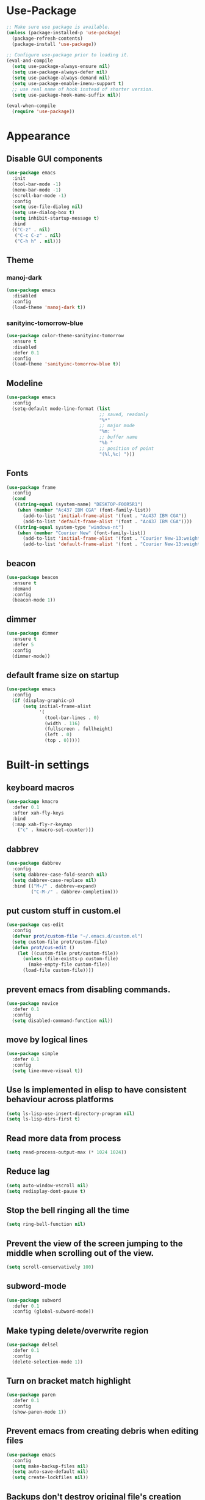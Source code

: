 * Use-Package
#+BEGIN_SRC emacs-lisp
  ;; Make sure use package is available.
  (unless (package-installed-p 'use-package)
    (package-refresh-contents)
    (package-install 'use-package))

  ;; Configure use-package prior to loading it.
  (eval-and-compile
    (setq use-package-always-ensure nil)
    (setq use-package-always-defer nil)
    (setq use-package-always-demand nil)
    (setq use-package-enable-imenu-support t)
    ;; use real name of hook instead of shorter version.
    (setq use-package-hook-name-suffix nil))

  (eval-when-compile
    (require 'use-package))
#+END_SRC

* Appearance
** Disable GUI components
#+BEGIN_SRC emacs-lisp
  (use-package emacs
    :init
    (tool-bar-mode -1)
    (menu-bar-mode -1)
    (scroll-bar-mode -1)
    :config
    (setq use-file-dialog nil)
    (setq use-dialog-box t)
    (setq inhibit-startup-message t)
    :bind
    (("C-z" . nil)
     ("C-c C-z" . nil)
     ("C-h h" . nil)))
#+END_SRC
** Theme
*** manoj-dark
#+BEGIN_SRC emacs-lisp
  (use-package emacs
    :disabled
    :config
    (load-theme 'manoj-dark t))
#+END_SRC
*** sanityinc-tomorrow-blue
#+BEGIN_SRC emacs-lisp
  (use-package color-theme-sanityinc-tomorrow
    :ensure t
    :disabled
    :defer 0.1
    :config
    (load-theme 'sanityinc-tomorrow-blue t))
#+END_SRC
** Modeline
#+BEGIN_SRC emacs-lisp
  (use-package emacs
    :config
    (setq-default mode-line-format (list
                                    ;; saved, readonly
                                    "%*"
                                    ;; major mode
                                    "%m: "
                                    ;; buffer name
                                    "%b "
                                    ;; position of point
                                    "(%l,%c) ")))
#+END_SRC
** Fonts
#+BEGIN_SRC emacs-lisp
  (use-package frame
    :config
    (cond
     ((string-equal (system-name) "DESKTOP-F00R5R1")
      (when (member "Ac437 IBM CGA" (font-family-list))
        (add-to-list 'initial-frame-alist '(font . "Ac437 IBM CGA"))
        (add-to-list 'default-frame-alist '(font . "Ac437 IBM CGA"))))
     ((string-equal system-type "windows-nt")
      (when (member "Courier New" (font-family-list))
        (add-to-list 'initial-frame-alist '(font . "Courier New-13:weight=bold"))
        (add-to-list 'default-frame-alist '(font . "Courier New-13:weight=bold"))))))
#+END_SRC
** beacon
 #+BEGIN_SRC emacs-lisp
   (use-package beacon
     :ensure t
     :demand
     :config
     (beacon-mode 1))
 #+END_SRC
** dimmer
#+BEGIN_SRC emacs-lisp
  (use-package dimmer
	:ensure t
    :defer 5
	:config
	(dimmer-mode))
#+END_SRC
** default frame size on startup
#+BEGIN_SRC emacs-lisp
  (use-package emacs
    :config
    (if (display-graphic-p)
        (setq initial-frame-alist
              '(
                (tool-bar-lines . 0)
                (width . 116)
                (fullscreen . fullheight)
                (left . 0)
                (top . 0)))))
#+END_SRC
* Built-in settings
** keyboard macros
#+BEGIN_SRC emacs-lisp
  (use-package kmacro
    :defer 0.1
    :after xah-fly-keys
    :bind
    (:map xah-fly-r-keymap
	  ("c" . kmacro-set-counter)))
#+END_SRC
** dabbrev
#+BEGIN_SRC emacs-lisp
  (use-package dabbrev
    :config
    (setq dabbrev-case-fold-search nil)
    (setq dabbrev-case-replace nil)
    :bind (("M-/" . dabbrev-expand)
           ("C-M-/" . dabbrev-completion)))
#+END_SRC
** put custom stuff in custom.el
#+BEGIN_SRC emacs-lisp
  (use-package cus-edit
    :config
    (defvar prot/custom-file "~/.emacs.d/custom.el")
    (setq custom-file prot/custom-file)
    (defun prot/cus-edit ()
      (let ((custom-file prot/custom-file))
        (unless (file-exists-p custom-file)
          (make-empty-file custom-file))
        (load-file custom-file))))
#+END_SRC
** prevent emacs from disabling commands.
#+BEGIN_SRC emacs-lisp
  (use-package novice
    :defer 0.1
    :config
    (setq disabled-command-function nil))
#+END_SRC
** move by logical lines
#+BEGIN_SRC emacs-lisp
  (use-package simple
    :defer 0.1
    :config
    (setq line-move-visual t))
#+END_SRC
** Use ls implemented in elisp to have consistent behaviour across platforms
#+BEGIN_SRC emacs-lisp
  (setq ls-lisp-use-insert-directory-program nil)
  (setq ls-lisp-dirs-first t)
#+END_SRC
** Read more data from process
#+BEGIN_SRC emacs-lisp
  (setq read-process-output-max (* 1024 1024))
#+END_SRC
** Reduce lag
#+BEGIN_SRC emacs-lisp
  (setq auto-window-vscroll nil)
  (setq redisplay-dont-pause t)
#+END_SRC
** Stop the bell ringing all the time
#+BEGIN_SRC emacs-lisp
  (setq ring-bell-function nil)
#+END_SRC
** Prevent the view of the screen jumping to the middle when scrolling out of the view.
#+BEGIN_SRC emacs-lisp
  (setq scroll-conservatively 100)
#+END_SRC
** subword-mode
#+BEGIN_SRC emacs-lisp
  (use-package subword
    :defer 0.1
    :config (global-subword-mode))
#+END_SRC

** Make typing delete/overwrite region
#+BEGIN_SRC emacs-lisp
  (use-package delsel
    :defer 0.1
    :config
    (delete-selection-mode 1))
#+END_SRC

** Turn on bracket match highlight
#+BEGIN_SRC emacs-lisp
  (use-package paren
    :defer 0.1
    :config
    (show-paren-mode 1))
#+END_SRC
** Prevent emacs from creating debris when editing files
#+BEGIN_SRC emacs-lisp
  (use-package emacs
    :config
    (setq make-backup-files nil)
    (setq auto-save-default nil)
    (setq create-lockfiles nil))
#+END_SRC
** Backups don't destroy original file's creation date
#+BEGIN_SRC emacs-lisp
  (setq backup-by-copying t)
#+END_SRC

** Y/n instead of yes/no
#+BEGIN_SRC emacs-lisp
  (defalias 'yes-or-no-p 'y-or-n-p)
#+END_SRC

** Expert mode for ibuffer
#+BEGIN_SRC emacs-lisp
  (setq ibuffer-expert t)
#+END_SRC
** Add lisp folder to load path
#+BEGIN_SRC emacs-lisp
  (add-to-list 'load-path "~/.emacs.d/lisp/")
#+END_SRC
** Save minibuffer history (useful for compile)
#+BEGIN_SRC emacs-lisp
  (use-package savehist
    :defer 0.1
    :config
    (setq savehist-file "~/.emacs.d/savehist")
    (setq history-length 1000)
    (setq history-delete-duplicates t)
    (setq savehist-save-minibuffer-history t))
#+END_SRC
** Save cursor position in files
#+BEGIN_SRC emacs-lisp
  (use-package saveplace
    :config
    (setq save-place-file "~/.emacs.d/saveplace")
    (setq save-place-forget-unreadable-files t)
    (save-place-mode 1))
#+END_SRC
** Startup time
#+BEGIN_SRC emacs-lisp
(add-hook 'emacs-startup-hook
          (lambda ()
            (message "Emacs ready in %s with %d garbage collections."
                     (format "%.2f seconds"
                             (float-time
                              (time-subtract after-init-time before-init-time)))
                     gcs-done)))
#+END_SRC
** Microsoft Windows functions
#+BEGIN_SRC emacs-lisp
  (if (string-equal system-type "windows-nt")
      (use-package emacs
        :config
        (setq w32-pass-rwindow-to-system nil)
        (setq w32-pass-apps-to-system nil)
        (setq w32-rwindow-modifier 'super)
        (setq w32-apps-modifier 'hyper)))
#+END_SRC
** Tabs
#+BEGIN_SRC emacs-lisp
  (use-package emacs
    :config
    ;; use spaces to indent
    (setq-default indent-tabs-mode nil)
    ;; set default tab char's display width to 4 spaces
    (setq-default tab-width 4)
    ;; make tab key call indent command or insert tab character, depending on cursor position
    (setq-default tab-always-indent 'complete))
#+END_SRC
* Personal Functions
#+BEGIN_SRC emacs-lisp
  (defun jacob-original-find-file ()
    "Uses the original file-file mechanism. 
  Useful for dealing with files on other servers.
  (at least on Microsoft Windows)"
    (interactive)
    (let ((completing-read-function 'completing-read-default))
      (call-interactively 'find-file)))

  (defun eval-and-replace ()
    "Replace the preceding sexp with its value."
    (interactive)
    (backward-kill-sexp)
    (condition-case nil
        (prin1 (eval (read (current-kill 0)))
               (current-buffer))
      (error (message "Invalid expression")
             (insert (current-kill 0)))))

  (defun jacob-quit-popup-window ()
    (interactive)
    (let ((loop-list (window-list))
          (window-not-found t))
      (while (and loop-list window-not-found)
        (let* ((window (car loop-list))
               (mode (jacob-buffer-mode (window-buffer window))))
          (if (or (eq mode 'help-mode)
                  (eq mode 'compilation-mode)
                  (eq mode 'special-mode))
              (progn
                (quit-window :window window)
                (setq window-found nil))))
        (setq loop-list (cdr loop-list)))))

  (defun jacob-buffer-mode (buffer-or-string)
    "Returns the major mode associated with a buffer."
    (with-current-buffer buffer-or-string
       major-mode))

  (defun jacob-config-visit ()
    (interactive)
    (find-file "~/.emacs.d/config.org"))

  (defun jacob-config-reload ()
    (interactive)
    (org-babel-load-file (expand-file-name "~/.emacs.d/config.org")))

  (defun jacob-org-src-block ()
    "Replacement for C-c ' in both \"org-mode\" and when editing code blocks within \"org-mode\"."
    (interactive)
    (if (bound-and-true-p org-src-mode)
        (org-edit-src-exit)
      (if (equal major-mode 'org-mode)
          (org-edit-special))))

  (defun jacob-recompile-packages ()
    "Recompile all packages."
    (interactive)
    (byte-recompile-directory package-user-dir nil 'force))

  (defun jacob-split-window-below-select-new ()
    "Splits current window vertically, then switch to new window."
    (interactive)
    (split-window-below)
    (other-window 1))


  (defun jacob-split-window-right-select-new ()
    "Splits current window horizontally, then switch to new window."
    (interactive)
    (split-window-right)
    (other-window 1))

  (load-file (expand-file-name "~/.emacs.d/myLisp/jacob-long-time.el"))

  (defun jacob-display-time ()
    "Display the current date and time in the echo area."
    (interactive)
    (message (concat (format-time-string "%A the %e")
                     (jacob-day-suffix (string-to-number (format-time-string "%e")))
                     (format-time-string " of %B, the year of our Lord %Y, ")
                     "at "
                     (jacob-long-time (string-to-number (format-time-string "%H"))
                                      (string-to-number (format-time-string "%M")))
                     ".")))
#+END_SRC

* Xah Fly Keys
#+BEGIN_SRC emacs-lisp
  (use-package xah-fly-keys
    :ensure t

    :demand

    :init
    (setq xah-fly-use-control-key nil)

    ;; This is a keyboard macro that enters insert mode, presses a backspace, then returns to command mode.
    ;; It's purpose is so I can bind "D" in command mode to whatever backspace does in any given buffer.
    (fset 'backspace
          [?f backspace home])

    (fset 'enter
          [return])

    (defun jacob-xah-command-binds ()
      "Set custom keys for xah-fly-keys keybindings."
      (interactive)
      (define-key xah-fly-key-map (kbd "a") 'counsel-M-x)
      (define-key xah-fly-key-map (kbd "s") 'enter)
      (define-key xah-fly-key-map (kbd "8") 'er/expand-region)
      (define-key xah-fly-key-map (kbd "4") 'jacob-split-window-below-select-new)
      ;; 1 can be rebound, is bound to a inferior version of expand region
      (define-key xah-fly-key-map (kbd "2") 'jacob-quit-popup-window))

    :config
    (load-file (expand-file-name "~/.emacs.d/myLisp/jacob-xah-modified-commands.el"))

    (define-prefix-command 'jacob-config-keymap)
    (xah-fly-keys-set-layout "qwerty")
    (xah-fly-keys 1)

    (add-hook 'xah-fly-command-mode-activate-hook 'jacob-xah-command-binds)
    (jacob-xah-command-binds) ;; call it on startup so binds are set without calling xah-fly-command-mode-activate first.

    (add-hook 'dired-mode-hook 'xah-fly-keys-off)
    (add-hook 'eww-mode-hook 'xah-fly-keys-off)
    (add-hook 'ibuffer-mode-hook 'xah-fly-keys-off)
    (add-hook 'custom-mode-hook 'xah-fly-keys-off)

    (key-chord-define xah-fly-key-map "fd" 'xah-fly-command-mode-activate)

    :bind
    (:map jacob-config-keymap
          ("r" . jacob-config-reload)
          ("R" . restart-emacs)
          ("e" . jacob-config-visit)
          ("c" . jacob-org-src-block)
          ("p" . jacob-recompile-packages)
          ("t" . jacob-display-time))
    (:map xah-fly-e-keymap
          ("k". jacob-xah-insert-paren)
          ("l". jacob-xah-insert-square-bracket)
          ("j". jacob-xah-insert-brace)
          ("u". jacob-xah-insert-ascii-double-quote)
          ("i". jacob-xah-insert-ascii-single-quote)
          ("m" . xah-insert-hyphen)
          ("," . xah-insert-low-line)
          ("." . jacob-insert-equals)
          ("/" . jacob-insert-plus)
          ("z" . jacob-insert-apostrophe)
          ("x" . jacob-insert-at)
          ("c" . jacob-insert-hash)
          ("d" . backspace)
          ("v" . jacob-insert-tilde))
    (:map xah-fly-dot-keymap
          ("c" . jacob-config-keymap))
    (:map xah-fly-leader-key-map
          ("4" . jacob-split-window-right-select-new))
    (:map xah-fly-w-keymap
          ("n" . eval-and-replace)))
#+END_SRC
* Language Server Protocol & Debug Adapter Protocol
Language Server Protocol is an excellent way to get autocompletion, documentation
and linting for many programming languages within emacs. Therefore this
will eventually be quite a busy section.
** Base lsp-mode
*** lsp-mode
 #+BEGIN_SRC emacs-lisp
   (use-package lsp-mode
     :ensure t
     :hook
     ((java-mode-hook python-mode-hook) . lsp)
     (lsp-mode-hook . lsp-enable-which-key-integration)
     :commands lsp
     :init
     (setq lsp-completion-enable-additional-text-edit nil)
     (setq lsp-prefer-capf nil)
     (setq lsp-prefer-flymake nil)
     :config
     (define-key xah-fly-dot-keymap (kbd "l") lsp-command-map))
 #+END_SRC

*** lsp-ui
 #+BEGIN_SRC emacs-lisp
   (use-package lsp-ui
     :ensure t
     :commands lsp-ui-mode)
 #+END_SRC

*** lsp-ivy
 #+BEGIN_SRC emacs-lisp
   (use-package lsp-ivy
     :ensure t
     :commands lsp-ivy-workspace-symbol)
 #+END_SRC
** Base dsp-mode
#+BEGIN_SRC emacs-lisp
  (use-package dap-mode
    :ensure t
    :hook java-mode-hook
    :config
    (use-package dap-java)
    (dap-mode 1)
    (dap-ui-mode 1)
    (dap-tooltip-mode 1)
    (tooltip-mode 1)
    (dap-ui-controls-mode 1))
#+END_SRC

** Language Specific
*** lsp-java
 #+BEGIN_SRC emacs-lisp
   (use-package lsp-java
     :ensure t)
 #+END_SRC
*** lsp-python-ms
#+BEGIN_SRC emacs-lisp
  (use-package lsp-python-ms
    :ensure t
    :init (setq lsp-python-ms-auto-install-server t))
#+END_SRC
* Dired
#+BEGIN_SRC emacs-lisp
  (use-package dired
    :config
    (defun jacob-teardown-xah-for-wdired ()
      (interactive)
      (wdired-finish-edit)
      (define-key xah-fly-leader-key-map (kbd ";") 'save-buffer)
      (xah-fly-keys-off))

    (defun jacob-setup-xah-for-wdired ()
      (interactive)
      (xah-fly-keys)
      (define-key xah-fly-leader-key-map (kbd ";") 'jacob-teardown-xah-for-wdired))

    (add-hook 'wdired-mode-hook 'jacob-setup-xah-for-wdired)

    (define-key dired-mode-map (kbd "RET") 'dired-find-alternate-file)
    (define-key dired-mode-map (kbd "^")(lambda () (interactive)(find-alternate-file "..")))
    (setq dired-dwim-target t)

    :bind
    (:map dired-mode-map
          ("," . switch-window)
          ("SPC" . xah-fly-leader-key-map)
          ("p" . dired-maybe-insert-subdir)
          ("i" . dired-previous-line)
          ("k" . dired-next-line)
          ("n" . isearch-forward)
          ("f" . dired-toggle-read-only)
          ("q" . xah-close-current-buffer)))
#+END_SRC
* Major Mode Packages
** emacs-lisp-mode
#+BEGIN_SRC emacs-lisp
  (use-package elisp-mode
    :config
    (defun contrib/completing-read-in-region (start end collection &optional predicate)
      "Prompt for completion of region in the minibuffer if non-unique.
    Use as a value for `completion-in-region-function'."
      (if (and (minibufferp) (not (string= (minibuffer-prompt) "Eval: ")))
          (completion--in-region start end collection predicate)
        (let* ((initial (buffer-substring-no-properties start end))
               (limit (car (completion-boundaries initial collection predicate "")))
               (all (completion-all-completions initial collection predicate
                                                (length initial)))
               (completion (cond
                            ((atom all) nil)
                            ((and (consp all) (atom (cdr all)))
                             (concat (substring initial 0 limit) (car all)))
                            (t (completing-read
                                "Completion: " collection predicate t initial)))))
          (if (null completion)
              (progn (message "No completion") nil)
            (delete-region start end)
            (insert completion)
            t))))

    (setq completion-in-region-function #'contrib/completing-read-in-region))
#+END_SRC
** bnf-mode
#+BEGIN_SRC emacs-lisp
  (use-package bnf-mode
    :ensure t)
#+END_SRC
** Org
 #+BEGIN_SRC emacs-lisp
   (use-package org
     :mode ("\\.org\\'" . org-mode)
     :config
     (add-to-list 'org-structure-template-alist
                  '("el" "#+BEGIN_SRC emacs-lisp\n?\n#+END_SRC")))
 #+END_SRC

** yaml-Mode
 #+BEGIN_SRC emacs-lisp
   (use-package yaml-mode
     :ensure t
     :defer t
     :mode ("\\.yml\\'" . yaml-mode))
 #+END_SRC

** c-mode
*** tab width
 #+BEGIN_SRC emacs-lisp
   (setq-default c-basic-offset 4)
 #+END_SRC

** csharp-mode
#+BEGIN_SRC emacs-lisp
  (use-package csharp-mode
    :ensure t
    :config
    (defun my-csharp-mode-setup ()
      (setq c-syntactic-indentation t)
      (c-set-style "ellemtel")
      (setq c-basic-offset 4)
      (load-file "~/.emacs.d/myLisp/namespace.el"))
    :hook
    (csharp-mode-hook . my-csharp-mode-setup)
    :mode
    ("\\.cs\\$" . csharp-mode))
#+END_SRC

** web-mode
#+BEGIN_SRC emacs-lisp
  (use-package web-mode
    :ensure t

    :preface
    (defun jacob-web-mode-config ()
      (interactive)
      (setq-local electric-pair-pairs '((?\" . ?\") (?\< . ?\>)))
      (yas-activate-extra-mode 'html-mode))

    :config
    (setq web-mode-engines-alist
                  '(("razor"	. "\\.cshtml\\'")))
    (setq web-mode-markup-indent-offset 2)
    (setq web-mode-css-indent-offset 2)
    (setq web-mode-code-indent-offset 2)

    :hook (web-mode-hook . jacob-web-mode-config)

    :mode (("\\.html?\\'" . web-mode)
           ("\\.cshtml\\'" . web-mode)
           ("\\.css\\'" . web-mode)))
#+END_SRC
** json-mode
#+BEGIN_SRC emacs-lisp
  (use-package json-mode
    :ensure t
    :mode ("\\.json\\$" . json-mode))
#+END_SRC
* Minor Mode Packages
** flycheck
#+BEGIN_SRC emacs-lisp
  (use-package flycheck
    :ensure t
    :defer 2
    :config
    (setq-default flycheck-disabled-checkers '(emacs-lisp-checkdoc))
    (global-flycheck-mode))
#+END_SRC
** which-key
 #+BEGIN_SRC emacs-lisp
   (use-package which-key
	 :ensure t
     :defer 2
	 :config
	 (which-key-mode))
 #+END_SRC

** company
 #+BEGIN_SRC emacs-lisp
   (use-package company
     :ensure t
     :defer t
     :hook ((csharp-mode-hook java-mode-hook) . company-mode)
     :config
     (setq company-idle-delay 0.5)
     (setq company-minimum-prefix-length 3))
 #+END_SRC

** projectile
#+BEGIN_SRC emacs-lisp
  (use-package projectile
    :ensure t
    :defer 2
    :config
    (projectile-mode t)
    (define-key xah-fly-dot-keymap (kbd "p") projectile-command-map)
    (setq projectile-completion-system 'ivy))
#+END_SRC
** omnisharp
#+BEGIN_SRC emacs-lisp
  ;; FIXME: if company mode is not started before csharp mode is entered, omnisharp mode will not activate
  (use-package omnisharp
    :ensure t
    :defer t
    :bind
    (:map jacob-omnisharp-keymap
          ("u" . omnisharp-fix-usings)
          ("U" . omnisharp-find-usages)
          ("i" . omnisharp-find-implementations)
          ("d" . omnisharp-go-to-definition)
          ("r" . omnisharp-rename)
          ("a" . omnisharp-run-code-action-refactoring)
          ("o" . omnisharp-start-omnisharp-server)
          ("O" . omnisharp-stop-server))
    :config
    ;; at this point, company mode is enabled.
    (define-prefix-command 'jacob-omnisharp-keymap)
    (define-key xah-fly-dot-keymap (kbd "o") jacob-omnisharp-keymap)

    (setq omnisharp-company-ignore-case nil)
    (setq omnisharp-server-executable-path "D:\\Programming\\OmniSharp\\omnisharp-roslyn\\bin\\Debug\\OmniSharp.Stdio.Driver\\net472\\OmniSharp.exe")

    (defun jacob-csharp-indent-or-complete ()
      (interactive)
      (if (region-active-p)
          (c-indent-line-or-region :region (region-bounds))
        (let ((old-point (point)))
          (c-indent-line-or-region)
          (if (eq old-point (point))
              (call-interactively 'counsel-company)))))

    (define-key csharp-mode-map (kbd "<tab>") 'jacob-csharp-indent-or-complete)
    :hook (csharp-mode-hook . omnisharp-mode))
#+END_SRC

*** add omnisharp to company backend
#+BEGIN_SRC emacs-lisp
  (use-package emacs
    :after company omnisharp
    :config
    (add-hook 'omnisharp-mode-hook (lambda ()
                                     (add-to-list (make-local-variable 'company-backends)
                                                  '(company-omnisharp)))))
#+END_SRC
** yasnippet
#+BEGIN_SRC emacs-lisp
  (use-package yasnippet
    :ensure t

    :hook
    (((web-mode-hook python-mode-hook java-mode-hook csharp-mode-hook) . yas-minor-mode))

    :config
    (yas-reload-all))
#+END_SRC

** key-chord
#+BEGIN_SRC emacs-lisp
  (use-package key-chord
    :defer 1

    :config
    (key-chord-mode 1))
#+END_SRC
* Non-mode Packages
** try
#+BEGIN_SRC emacs-lisp
  (use-package try
    :ensure t)
#+END_SRC
** avy
 #+BEGIN_SRC emacs-lisp
   (use-package avy
     :ensure t
     :defer 0.1
     :config
     (setq avy-keys (number-sequence ?a ?z))
     (setq avy-all-windows t)
     (setq avy-orders-alist
           '((avy-goto-char-timer . avy-order-closest)
             (avy-goto-end-of-line . avy-order-closest)))
     (key-chord-define xah-fly-key-map "fj" 'avy-goto-word-or-subword-1)
     (key-chord-define xah-fly-key-map "fk" 'avy-goto-end-of-line))
 #+END_SRC
** restart-emacs
#+BEGIN_SRC emacs-lisp
  (use-package restart-emacs
    :ensure t
    :defer t)
#+END_SRC
** switch-window
 #+BEGIN_SRC emacs-lisp
   (use-package switch-window
	 :ensure t
	 :defer t
	 :config
	 (setq switch-window-input-style 'minibuffer)
	 (setq switch-window-threshold 2)
	 (setq switch-window-multiple-frames t)
	 (setq switch-window-shortcut-style 'qwerty)
	 (setq switch-window-qwerty-shortcuts
		   '("q" "w" "e" "r" "a" "s" "d" "f" "z" "x" "c" "v"))
	 :bind
	 ([remap xah-next-window-or-frame] . switch-window))
 #+END_SRC

** ivy and friends
*** ivy
 #+BEGIN_SRC emacs-lisp
   (use-package ivy
     :ensure t
     :defer 0.1
     :config
     (setq ivy-initial-inputs-alist nil)
     (setq enable-recursive-minibuffers t)
     (setq completing-read-function 'ivy-completing-read)
     :bind
     (:map xah-fly-c-keymap
           ("e" . counsel-find-file))
     (:map xah-fly-dot-keymap
           ("s" . swiper))
     (:map xah-fly-h-keymap
           ("j" . counsel-describe-function)
           ("l" . counsel-describe-variable))
     (:map xah-fly-leader-key-map
           ("v" . counsel-yank-pop)
           ("f" . ivy-switch-buffer)))
#+END_SRC

*** swiper
 #+BEGIN_SRC emacs-lisp
   (use-package swiper
     :ensure t
     :after ivy)
 #+END_SRC

*** counsel
 #+BEGIN_SRC emacs-lisp
   (use-package counsel
     :ensure t
     :after ivy)
 #+END_SRC
** expand-region
 #+BEGIN_SRC emacs-lisp
   (use-package expand-region
     :ensure t
  
     :config
     (setq expand-region-contract-fast-key "9"))
 #+END_SRC

** shell-pop
#+BEGIN_SRC emacs-lisp
  (use-package shell-pop
    :ensure t

    :config
    (setq shell-pop-autocd-to-working-dir nil)
    (setq shell-pop-shell-type (quote ("eshell" "*eshell*" (lambda nil (eshell)))))
    (setq shell-pop-universal-key "<H-return>")
    (setq shell-pop-window-position "bottom")
    (setq shell-pop-window-size 50)

    (defun jacob-shell-pop-eshell ()
      (interactive)
      (let ((shell-pop-shell-type '("eshell" "*eshell*" (lambda () (eshell))))
            (shell-pop-term-shell "eshell"))
        (shell-pop--set-shell-type 'shell-pop-shell-type shell-pop-shell-type)
        (call-interactively 'shell-pop)))

    (defun jacob-shell-pop-shell ()
      (interactive)
      (let ((shell-file-name "C:/Windows/System32/Cmd.exe")
            (shell-pop-shell-type '("shell" "*shell*" (lambda () (shell))))
            (shell-pop-term-shell "shell"))
        (shell-pop--set-shell-type 'shell-pop-shell-type shell-pop-shell-type)
        (call-interactively 'shell-pop)))

    :bind
    (:map xah-fly-n-keymap
          ("d" . jacob-shell-pop-eshell)
          ("f" . jacob-shell-pop-shell)))
#+END_SRC


